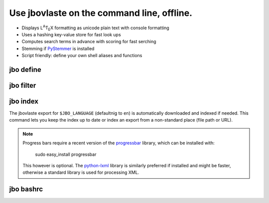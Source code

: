 Use jbovlaste on the command line, offline.
===========================================

* Displays L\ :sup:`A`\T\ :sub:`E`\X formatting
  as unicode plain text with console formatting
* Uses a hashing key-value store for fast look ups
* Computes search terms in advance with scoring for fast serching
* Stemming if `PyStemmer <http://pypi.python.org/pypi/PyStemmer/>`_
  is installed
* Script friendly: define your own shell aliases and functions


jbo define
----------

.. image:: http://github.com/dag/jbo/raw/master/screenshots/define.png


jbo filter
----------

.. image:: http://github.com/dag/jbo/raw/master/screenshots/filter.png



jbo index
---------

The jbovlaste export for ``$JBO_LANGUAGE`` (defaultnig to ``en``)
is automatically downloaded and indexed if needed. This command lets you
keep the index up to date or index an export from a non-standard place
(file path or URL).

.. image:: http://github.com/dag/jbo/raw/master/screenshots/index.png

.. note::
    Progress bars require a recent version of the
    `progressbar <http://code.google.com/p/python-progressbar/>`_ library,
    which can be installed with:

        sudo easy_install progressbar

    This however is optional. The `python-lxml <http://codespeak.net/lxml/>`_
    library is similarly preferred if installed and might be faster,
    otherwise a standard library is used for processing XML.


jbo bashrc
----------

.. image:: http://github.com/dag/jbo/raw/master/screenshots/bashrc.png

.. image:: http://github.com/dag/jbo/raw/master/screenshots/fd.png
